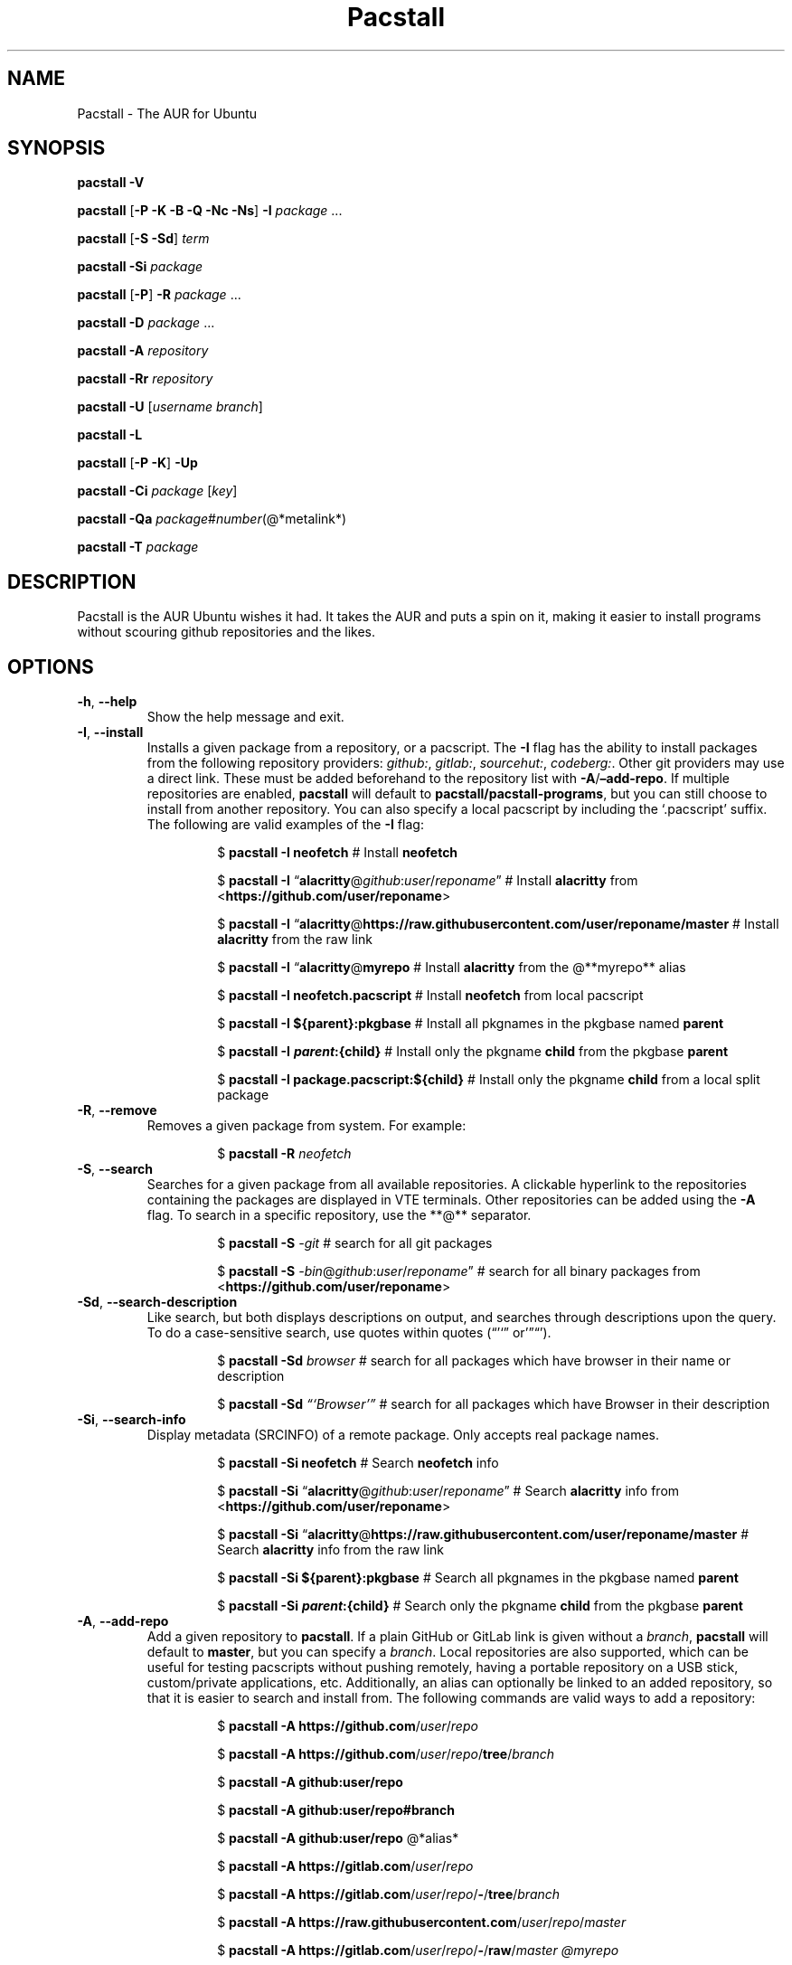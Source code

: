 .\" Automatically generated by Pandoc 3.1.3
.\"
.\" Define V font for inline verbatim, using C font in formats
.\" that render this, and otherwise B font.
.ie "\f[CB]x\f[]"x" \{\
. ftr V B
. ftr VI BI
. ftr VB B
. ftr VBI BI
.\}
.el \{\
. ftr V CR
. ftr VI CI
. ftr VB CB
. ftr VBI CBI
.\}
.TH "Pacstall" "8" "December 28, 2024" "Pacstall 6.0.0 Phlox" "General Commands Manual"
.hy
.SH NAME
.PP
Pacstall - The AUR for Ubuntu
.SH SYNOPSIS
.PP
\f[B]pacstall -V\f[R]
.PP
\f[B]pacstall\f[R] [\f[B]-P -K -B -Q -Nc -Ns\f[R]] \f[B]-I\f[R]
\f[I]package\f[R] \&...
.PP
\f[B]pacstall\f[R] [\f[B]-S -Sd\f[R]] \f[I]term\f[R]
.PP
\f[B]pacstall -Si\f[R] \f[I]package\f[R]
.PP
\f[B]pacstall\f[R] [\f[B]-P\f[R]] \f[B]-R\f[R] \f[I]package\f[R] \&...
.PP
\f[B]pacstall -D\f[R] \f[I]package\f[R] \&...
.PP
\f[B]pacstall -A\f[R] \f[I]repository\f[R]
.PP
\f[B]pacstall -Rr\f[R] \f[I]repository\f[R]
.PP
\f[B]pacstall -U\f[R] [\f[I]username branch\f[R]]
.PP
\f[B]pacstall -L\f[R]
.PP
\f[B]pacstall\f[R] [\f[B]-P -K\f[R]] \f[B]-Up\f[R]
.PP
\f[B]pacstall -Ci\f[R] \f[I]package\f[R] [\f[I]key\f[R]]
.PP
\f[B]pacstall -Qa\f[R]
\f[I]package\f[R]#\f[I]number\f[R](\[at]*metalink*)
.PP
\f[B]pacstall -T\f[R] \f[I]package\f[R]
.SH DESCRIPTION
.PP
Pacstall is the AUR Ubuntu wishes it had.
It takes the AUR and puts a spin on it, making it easier to install
programs without scouring github repositories and the likes.
.SH OPTIONS
.TP
\f[B]-h\f[R], \f[B]--help\f[R]
Show the help message and exit.
.TP
\f[B]-I\f[R], \f[B]--install\f[R]
Installs a given package from a repository, or a pacscript.
The \f[B]-I\f[R] flag has the ability to install packages from the
following repository providers: \f[I]github:\f[R], \f[I]gitlab:\f[R],
\f[I]sourcehut:\f[R], \f[I]codeberg:\f[R].
Other git providers may use a direct link.
These must be added beforehand to the repository list with
\f[B]-A\f[R]/\f[B]\[en]add-repo\f[R].
If multiple repositories are enabled, \f[B]pacstall\f[R] will default to
\f[B]pacstall/pacstall-programs\f[R], but you can still choose to
install from another repository.
You can also specify a local pacscript by including the `.pacscript'
suffix.
The following are valid examples of the \f[B]-I\f[R] flag:
.RS
.RS
.PP
$ \f[B]pacstall -I neofetch\f[R] # Install \f[B]neofetch\f[R]
.RE
.RE
.RS
.RS
.PP
$ \f[B]pacstall -I\f[R]
\[lq]\f[B]alacritty\f[R]\[at]\f[I]github\f[R]:\f[I]user\f[R]/\f[I]reponame\f[R]\[rq]
# Install \f[B]alacritty\f[R] from
<\f[B]https://github.com/user/reponame\f[R]>
.RE
.RE
.RS
.RS
.PP
$ \f[B]pacstall -I\f[R]
\[lq]\f[B]alacritty\f[R]\[at]\f[B]https://raw.githubusercontent.com/user/reponame/master\f[R]
# Install \f[B]alacritty\f[R] from the raw link
.RE
.RE
.RS
.RS
.PP
$ \f[B]pacstall -I\f[R] \[lq]\f[B]alacritty\f[R]\[at]\f[B]myrepo\f[R] #
Install \f[B]alacritty\f[R] from the \[at]**myrepo** alias
.RE
.RE
.RS
.RS
.PP
$ \f[B]pacstall -I neofetch.pacscript\f[R] # Install \f[B]neofetch\f[R]
from local pacscript
.RE
.RE
.RS
.RS
.PP
$ \f[B]pacstall -I ${parent}:pkgbase\f[R] # Install all pkgnames in the
pkgbase named \f[B]parent\f[R]
.RE
.RE
.RS
.RS
.PP
$ \f[B]pacstall -I
\f[BI]p\f[B]\f[BI]a\f[B]\f[BI]r\f[B]\f[BI]e\f[B]\f[BI]n\f[B]\f[BI]t\f[B]:{child}\f[R]
# Install only the pkgname \f[B]child\f[R] from the pkgbase
\f[B]parent\f[R]
.RE
.RE
.RS
.RS
.PP
$ \f[B]pacstall -I package.pacscript:${child}\f[R] # Install only the
pkgname \f[B]child\f[R] from a local split package
.RE
.RE
.TP
\f[B]-R\f[R], \f[B]--remove\f[R]
Removes a given package from system.
For example:
.RS
.RS
.PP
$ \f[B]pacstall -R\f[R] \f[I]neofetch\f[R]
.RE
.RE
.TP
\f[B]-S\f[R], \f[B]--search\f[R]
Searches for a given package from all available repositories.
A clickable hyperlink to the repositories containing the packages are
displayed in VTE terminals.
Other repositories can be added using the \f[B]-A\f[R] flag.
To search in a specific repository, use the **\[at]** separator.
.RS
.RS
.PP
$ \f[B]pacstall -S\f[R] \f[I]-git\f[R] # search for all git packages
.RE
.RE
.RS
.RS
.PP
$ \f[B]pacstall -S\f[R]
\f[I]-bin\f[R]\[at]\f[I]github\f[R]:\f[I]user\f[R]/\f[I]reponame\f[R]\[rq]
# search for all binary packages from
<\f[B]https://github.com/user/reponame\f[R]>
.RE
.RE
.TP
\f[B]-Sd\f[R], \f[B]--search-description\f[R]
Like search, but both displays descriptions on output, and searches
through descriptions upon the query.
To do a case-sensitive search, use quotes within quotes
(\[lq]\[cq]`\[rq] or'\[rq]\[lq]\[cq]).
.RS
.RS
.PP
$ \f[B]pacstall -Sd\f[R] \f[I]browser\f[R] # search for all packages
which have browser in their name or description
.RE
.RE
.RS
.RS
.PP
$ \f[B]pacstall -Sd\f[R] \f[I]\[lq]`Browser'\[rq]\f[R] # search for all
packages which have Browser in their description
.RE
.RE
.TP
\f[B]-Si\f[R], \f[B]--search-info\f[R]
Display metadata (SRCINFO) of a remote package.
Only accepts real package names.
.RS
.RS
.PP
$ \f[B]pacstall -Si neofetch\f[R] # Search \f[B]neofetch\f[R] info
.RE
.RE
.RS
.RS
.PP
$ \f[B]pacstall -Si\f[R]
\[lq]\f[B]alacritty\f[R]\[at]\f[I]github\f[R]:\f[I]user\f[R]/\f[I]reponame\f[R]\[rq]
# Search \f[B]alacritty\f[R] info from
<\f[B]https://github.com/user/reponame\f[R]>
.RE
.RE
.RS
.RS
.PP
$ \f[B]pacstall -Si\f[R]
\[lq]\f[B]alacritty\f[R]\[at]\f[B]https://raw.githubusercontent.com/user/reponame/master\f[R]
# Search \f[B]alacritty\f[R] info from the raw link
.RE
.RE
.RS
.RS
.PP
$ \f[B]pacstall -Si ${parent}:pkgbase\f[R] # Search all pkgnames in the
pkgbase named \f[B]parent\f[R]
.RE
.RE
.RS
.RS
.PP
$ \f[B]pacstall -Si
\f[BI]p\f[B]\f[BI]a\f[B]\f[BI]r\f[B]\f[BI]e\f[B]\f[BI]n\f[B]\f[BI]t\f[B]:{child}\f[R]
# Search only the pkgname \f[B]child\f[R] from the pkgbase
\f[B]parent\f[R]
.RE
.RE
.TP
\f[B]-A\f[R], \f[B]--add-repo\f[R]
Add a given repository to \f[B]pacstall\f[R].
If a plain GitHub or GitLab link is given without a \f[I]branch\f[R],
\f[B]pacstall\f[R] will default to \f[B]master\f[R], but you can specify
a \f[I]branch\f[R].
Local repositories are also supported, which can be useful for testing
pacscripts without pushing remotely, having a portable repository on a
USB stick, custom/private applications, etc.
Additionally, an alias can optionally be linked to an added repository,
so that it is easier to search and install from.
The following commands are valid ways to add a repository:
.RS
.RS
.PP
$ \f[B]pacstall -A https://github.com\f[R]/\f[I]user\f[R]/\f[I]repo\f[R]
.RE
.RE
.RS
.RS
.PP
$ \f[B]pacstall -A
https://github.com\f[R]/\f[I]user\f[R]/\f[I]repo\f[R]/\f[B]tree\f[R]/\f[I]branch\f[R]
.RE
.RE
.RS
.RS
.PP
$ \f[B]pacstall -A github:user/repo\f[R]
.RE
.RE
.RS
.RS
.PP
$ \f[B]pacstall -A github:user/repo#branch\f[R]
.RE
.RE
.RS
.RS
.PP
$ \f[B]pacstall -A github:user/repo\f[R] \[at]*alias*
.RE
.RE
.RS
.RS
.PP
$ \f[B]pacstall -A https://gitlab.com\f[R]/\f[I]user\f[R]/\f[I]repo\f[R]
.RE
.RE
.RS
.RS
.PP
$ \f[B]pacstall -A
https://gitlab.com\f[R]/\f[I]user\f[R]/\f[I]repo\f[R]/\f[B]-\f[R]/\f[B]tree\f[R]/\f[I]branch\f[R]
.RE
.RE
.RS
.RS
.PP
$ \f[B]pacstall -A
https://raw.githubusercontent.com\f[R]/\f[I]user\f[R]/\f[I]repo\f[R]/\f[I]master\f[R]
.RE
.RE
.RS
.RS
.PP
$ \f[B]pacstall -A
https://gitlab.com\f[R]/\f[I]user\f[R]/\f[I]repo\f[R]/\f[B]-\f[R]/\f[B]raw\f[R]/\f[I]master\f[R]
\f[I]\[at]myrepo\f[R]
.RE
.RE
.RS
.RS
.PP
$ \f[B]pacstall -A gitlab:user/repo\f[R]
.RE
.RE
.RS
.RS
.PP
$ \f[B]pacstall -A gitlab:user/repo#branch\f[R]
.RE
.RE
.RS
.RS
.PP
$ \f[B]pacstall -A sourcehut:user/repo\f[R]
.RE
.RE
.RS
.RS
.PP
$ \f[B]pacstall -A sourcehut:user/repo#branch\f[R]
.RE
.RE
.RS
.RS
.PP
$ \f[B]pacstall -A codeberg:user/repo\f[R]
.RE
.RE
.RS
.RS
.PP
$ \f[B]pacstall -A codeberg:user/repo#branch\f[R]
.RE
.RE
.RS
.RS
.PP
$ \f[B]pacstall -A file:///home/user/local-repository\f[R]
.RE
.RE
.RS
.RS
.PP
$ \f[B]pacstall -A /home/user/local-repository\f[R]
.RE
.RE
.RS
.RS
.PP
$ \f[B]pacstall -A local:/home/user/local-repository\f[R]
.RE
.RE
.RS
.RS
.PP
$ \f[B]pacstall -A
https://myonlinerepository.com/directory_containing_packagelist\f[R]
\f[I]\[at]myrepo\f[R]
.RE
.RE
.TP
\f[B]-Rr\f[R], \f[B]--remove-repo\f[R]
Remove a given repository from \f[B]pacstall\f[R].
See \f[I]-A\f[R], \f[I]--add-repo\f[R] for syntax usage, swapping
\f[I]-A\f[R] with \f[I]-Rr\f[R].
Passing just an alias can also prompt it to be removed:
.RS
.RS
.PP
$ **pacstall -Rr \f[I]\[at]myrepo\f[R]
.RE
.RE
.TP
\f[B]-U\f[R], \f[B]--update\f[R]
Updates \f[B]pacstall\f[R] and needed scripts.
Arguments to this flag are as follows: The \f[I]first\f[R] flag is the
\f[I]username\f[R], while the \f[I]second\f[R] flag is the
\f[I]branch\f[R].
The second argument is optional as long as the first argument is given,
however both the first and second arguments are optional together.
If no argument for the \f[I]branch\f[R] is given, it will default to
\f[B]master\f[R].
When updating to a specific repository, the arguments used will be saved
so that the next time the \f[B]-U\f[R] flag is used, if no arguments are
given, \f[B]pacstall\f[R] will update through the same user and branch.
If there is a typo in \f[I]username\f[R] or \f[I]branch\f[R],
\f[B]pacstall\f[R] will not update, and your current state will not be
touched.
You may also replace the \f[I]username\f[R] and \f[I]branch\f[R]
arguments with a \f[I].\f[R], which will update from a local Pacstall
repository.
The following are valid examples:
.RS
.RS
.PP
$ \f[B]pacstall -U\f[R] \f[I]pacstall\f[R] \f[I]develop\f[R] # This will
update pacstall from
<\f[B]https://github.com/pacstall/pacstall/tree/develop\f[R]>
.RE
.RE
.RS
.RS
.PP
$ \f[B]pacstall -U\f[R] \f[I]pacstall\f[R]:\f[I]develop\f[R] # This will
update pacstall from
<\f[B]https://github.com/pacstall/pacstall/tree/develop\f[R]>
.RE
.RE
.RS
.RS
.PP
$ \f[B]pacstall -U\f[R] # This will update pacstall from
<\f[B]https://github.com/pacstall/pacstall/tree/develop\f[R]>, because
the previous arguments were saved
.RE
.RE
.RS
.RS
.PP
$ \f[B]pacstall -U\f[R] \f[I]user\f[R] # This will update pacstall from
<\f[B]https://github.com/user/pacstall/tree/master\f[R]>
.RE
.RE
.RS
.RS
.PP
$ \f[B]pacstall -U .\f[R] # This will update pacstall from a local
Pacstall repository
.RE
.RE
.TP
\f[B]-Up\f[R], \f[B]--upgrade\f[R]
Upgrade packages that have a newer version.
.TP
\f[B]-L\f[R], \f[B]--list\f[R]
List installed packages.
.TP
\f[B]-T\f[R], \f[B]--tree\f[R]
Display a tree graph of a package.
.TP
\f[B]-V\f[R], \f[B]--version\f[R]
Lists \f[B]pacstall\f[R] version and name.
.TP
\f[B]-D\f[R], \f[B]--download\f[R]
Download pacscript to current directory.
You can specify an arbitrary repository like so:
.RS
.RS
.PP
$ \f[B]pacstall -D neofetch\f[R]\[at]\f[I]user\f[R]/\f[I]reponame\f[R] #
This downloads the neofetch pacscript from
<\f[B]https://github.com/user/reponame\f[R]>
.RE
.RE
.TP
\f[B]-Ci\f[R], \f[B]--cache-info\f[R]
Display metadata of an installed package.
Supply a key from the output to get it\[cq]s value, or no key to get all
values.
If a key has spaces in it, replace them with an underscore.
For example:
.RS
.RS
.PP
$ \f[B]pacstall -Ci\f[R] \f[I]neofetch\f[R] \f[I]install_type\f[R]
.RE
.RE
.RS
.RS
.PP
$ \f[B]pacstall -Ci\f[R] \f[I]alacritty\f[R]
.RE
.RE
.TP
\f[B]-Qa\f[R], \f[B]--quality-assurance\f[R]
Test a package from a PR downstream, before it is merged.
Used like:
.RS
.RS
.PP
$ \f[B]pacstall -Qa\f[R] \f[I]firefox-bin\f[R]#\f[I]5853\f[R] $
\f[B]pacstall -Qa\f[R]
\f[I]firefox-bin\f[R]#\f[I]5853\f[R]\[at]\f[I]github:pacstall/pacstall-programs\f[R]
$ \f[B]pacstall -Qa\f[R]
\f[I]firefox-bin\f[R]\[at]\f[I]github:pacstall/pacstall-programs\f[R]#\f[I]5853\f[R]
.RE
.RE
.TP
: Where the \f[I]package\f[R] is given first, followed by the pull request \f[I]NUM\f[R], separated by a \f[I]#\f[R].
Optionally, a \f[I]metalink\f[R] separated by a \f[I]\[at]* may be
provided before or after the \f[R]#NUM*.
The \f[I]metalink\f[R] is broken down into 3 parts: \f[I]provider\f[R],
\f[I]owner\f[R], and \f[I]repo\f[R].
The \f[I]owner\f[R] should be the owner of the repository the PR is
being merged into, \f[I]not\f[R] the user who created the PR.
No other flags should be provided to this command.
.TP
\f[B]-P\f[R], \f[B]--disable-prompts\f[R]
Add this flag alongside other commands to disable prompts and accept all
defaults.
For example:
.RS
.RS
.PP
$ \f[B]pacstall -PR\f[R] \f[I]neofetch\f[R]
.RE
.RE
.TP
\f[B]-K\f[R], \f[B]--keep\f[R]
Add this flag alongside \f[B]-I\f[R] and \f[B]-Up\f[R] to keep the build
of a package if the build process fails or succeeds.
.TP
\f[B]-B\f[R], \f[B]--build-only\f[R]
Add this flag alongside \f[B]-I\f[R] and \f[B]-Up\f[R] to just build the
deb, and not install.
.TP
\f[B]-Q\f[R], \f[B]--quiet\f[R]
Add this flag alongside \f[B]-I\f[R] and \f[B]-Up\f[R] to silence
downloading.
.TP
\f[B]-Nc\f[R], \f[B]--nocheck\f[R]
Add this flag alongside \f[B]-I\f[R] and \f[B]-Up\f[R] to skip the
check() function when building.
.TP
\f[B]-Ns\f[R], \f[B]--nosandbox\f[R]
Add this flag alongside \f[B]-I\f[R] and \f[B]-Up\f[R] to build without
bwrap.
This flag should be used with caution, and can lead to potential
unwanted harm on a system.
It is intended for use in environments such as chroot which have other
levels of isolation.
.SH ENVIRONMENT
.TP
\f[B]DISABLE_PROMPTS\f[R]
Equivalent of the \f[B]-P\f[R] flag.
.TP
\f[B]PACSTALL_SUPPRESS_SOLUTIONS\f[R]
Set this to remove suggestions given by Pacstall to fix problems.
.TP
\f[B]PACSTALL_BUILD_CORES\f[R]
Set this to an integer to override the \f[V]nproc\f[R] command and
\f[V]${NCPU}\f[R] variable in any Pacscript.
.TP
\f[B]PACSTALL_EDITOR\f[R]
Sets the editor used by pacstall.
.TP
\f[B]PACSTALL_DOWNLOADER\f[R]
Sets the downloading tool used.
Can be set to \f[V]axel\f[R], \f[V]wget\f[R], \f[V]quiet-wget\f[R], or
\f[V]curl\f[R].
.TP
\f[B]PACSTALL_PAYLOAD\f[R]
Sets the path to a pre-downloaded package archive.
.TP
\f[B]NO_COLOR\f[R]
Turns off all colors.
.SH FILES
.TP
\f[B]/usr/share/pacstall/repo/pacstallrepo\f[R]
Repository database.
.TP
\f[B]/usr/share/pacstall/repo/update\f[R]
Saved arguments used by the \f[B]-U\f[R] flag.
.TP
\f[B]/usr/share/pacstall/scripts\f[R]
Assorted scripts used by \f[B]pacstall\f[R] to operate.
.SH BUGS
.PP
If you find any bugs in Pacstall itself, please submit a bug request at
<\f[B]https://github.com/pacstall/pacstall/issues\f[R]>.
.PP
If you find any bugs in a Pacscript, please submit a bug request at
<\f[B]https://github.com/pacstall/pacstall-programs/issues\f[R]>.
.PP
The main method Pacstall developers and users uses to communicate with
each other is through Discord, but you may also communicate through
GitHub issues.
.SH AUTHORS
.PP
The Pacstall team (pacstall\[at]pm.me)
.IP \[bu] 2
Elsie19
.IP \[bu] 2
wizard-28
.IP \[bu] 2
D-Brox
.IP \[bu] 2
saenai255
.IP \[bu] 2
oklopfer
.IP \[bu] 2
0oAstro
.SH SEE ALSO
.PP
\f[B]pacstall(5)\f[R]
